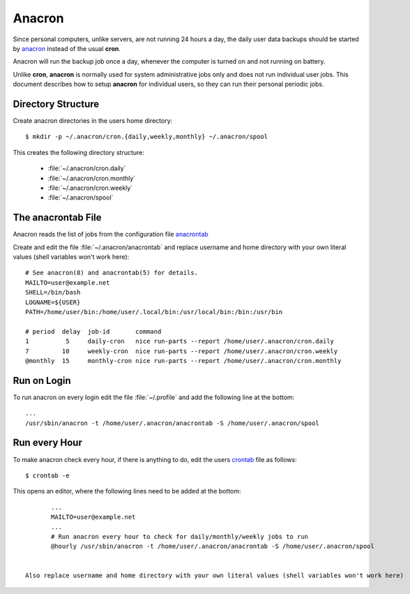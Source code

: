 Anacron
=======

Since personal computers, unlike servers, are not running 24 hours a day, the
daily user data backups should be started by
`anacron <http://manpages.ubuntu.com/manpages/xenial/en/man8/anacron.8.html>`_
instead of the usual **cron**.

Anacron will run the backup job once a day, whenever the computer is turned on
and not running on battery.

Unlike **cron**, **anacron** is normally used for system administrative jobs
only and does not run individual user jobs. This document describes how to setup
**anacron** for individual users, so they can run their personal periodic jobs.


Directory Structure
-------------------

Create anacron directories in the users home directory::

	$ mkdir -p ~/.anacron/cron.{daily,weekly,monthly} ~/.anacron/spool


This creates the following directory structure:

 * :file:`~/.anacron/cron.daily`
 * :file:`~/.anacron/cron.monthly`
 * :file:`~/.anacron/cron.weekly`
 * :file:`~/.anacron/spool`


The anacrontab File
-------------------

Anacron reads the list of jobs from the configuration file
`anacrontab <http://manpages.ubuntu.com/manpages/xenial/en/man5/anacrontab.5.html>`_

Create and edit the file :file:`~/.anacron/anacrontab` and replace username and home directory with your own literal values (shell variables won't work here)::

	# See anacron(8) and anacrontab(5) for details.
	MAILTO=user@example.net
	SHELL=/bin/bash
	LOGNAME=${USER}
	PATH=/home/user/bin:/home/user/.local/bin:/usr/local/bin:/bin:/usr/bin

	# period  delay  job-id       command
	1          5     daily-cron   nice run-parts --report /home/user/.anacron/cron.daily
	7         10     weekly-cron  nice run-parts --report /home/user/.anacron/cron.weekly
	@monthly  15     monthly-cron nice run-parts --report /home/user/.anacron/cron.monthly


Run on Login
------------

To run anacron on every login edit the file :file:`~/.profile` and add the
following line at the bottom::

	...
	/usr/sbin/anacron -t /home/user/.anacron/anacrontab -S /home/user/.anacron/spool


Run every Hour
--------------

To make anacron check every hour, if there is anything to do, edit the users
`crontab <http://manpages.ubuntu.com/manpages/xenial/en/man5/crontab.5.html>`_
file as follows::

	$ crontab -e


This opens an editor, where the following lines need to be added at the bottom::

	...
	MAILTO=user@example.net
	...
	# Run anacron every hour to check for daily/monthly/weekly jobs to run
	@hourly /usr/sbin/anacron -t /home/user/.anacron/anacrontab -S /home/user/.anacron/spool

 
 Also replace username and home directory with your own literal values (shell variables won't work here)
